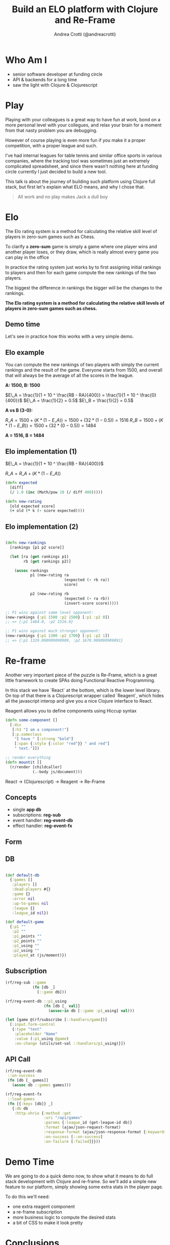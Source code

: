 #+AUTHOR: Andrea Crotti (@andreacrotti)
#+TITLE: Build an ELO platform with Clojure and Re-Frame
#+OPTIONS: num:nil toc:nil ^:nil tex:t reveal_progress:t reveal_control:t reveal_overview:t reveal_single_file:t
#+REVEAL_TRANS: none
#+REVEAL_SPEED: fast
#+REVEAL_HLEVEL: 1
#+TOC: listings

* Who Am I

- senior software developer at funding circle
- API & backends for a long time
- saw the light with Clojure & Clojurescript

* Play

#+BEGIN_NOTES

Playing with your colleagues is a great way to have fun at work, bond
on a more personal level with your collegues, and relax your brain for
a moment from that nasty problem you are debugging.

However of course playing is even more fun if you make it a proper
competition, with a proper league and such.

I've had internal leagues for table tennis and similar office sports
in various companies, where the tracking tool was sometimes just an
extremely complicated spreadsheet, and since there wasn't nothing here
at funding circle currently I just decided to build a new tool.

This talk is about the journey of building such platform using Clojure
full stack, but first let's explain what ELO means, and why I chose
that.

#+END_NOTES

#+BEGIN_QUOTE
All work and no play makes
Jack a dull boy
#+END_QUOTE

[[./kittens.jpg]]

* Elo

[[./chess.jpg]]

#+BEGIN_NOTES

The Elo rating system is a method for calculating the relative skill
level of players in zero-sum games such as Chess.

To clarify a *zero-sum* game is simply a game where one player wins
and another player loses, or they draw, which is really almost every
game you can play in the office

In practice the rating system just works by to first assigning initial
rankings to players and then for each game compute the new rankings of
the two players.

The biggest the difference in rankings the bigger will be the changes
to the rankings.

#+END_NOTES

*The Elo rating system is a method for calculating the relative skill levels of players in zero-sum games such as chess.*

** Demo time

#+BEGIN_NOTES

Let's see in practice how this works with a very simple demo.

#+END_NOTES

** Elo example

#+BEGIN_NOTES

You can compute the new rankings of two players with simply the current rankings and the result of the game.
Everyone starts from 1500, and overall that will always be the average of all the scores in the league.

#+END_NOTES

*A: 1500, B: 1500*

$E\_A =  \frac{1}{1 + 10 ^ \frac{RB - RA}{400}} = \frac{1}{1 + 10 ^ \frac{0}{400}}$
$E\_A = \frac{1}{2} = 0.5$
$E\_B = \frac{1}{2} = 0.5$

*A vs B (3-0):*

$R\_A = 1500 + (K * (1 - E\_A)) = 1500 + (32 * (1 - 0.5)) = 1516$
$R\_B = 1500 + (K * (1 - E\_B)) = 1500 + (32 * (0 - 0.5)) = 1484$

*A = 1516, B = 1484*

** Elo implementation (1)

$E\_A =  \frac{1}{1 + 10 ^ \frac{RB - RA}{400}}$

$R\_A = R\_A + (K * (1 - E\_A))$

#+BEGIN_SRC clojure :tangle yes
(defn expected
  [diff]
  (/ 1.0 (inc (Math/pow 10 (/ diff 400)))))

#+END_SRC

#+BEGIN_SRC clojure :tangle yes
(defn new-rating
  [old expected score]
  (+ old (* k (- score expected))))

#+END_SRC

** Elo implementation (2)

#+BEGIN_SRC clojure :tangle yes

(defn new-rankings
  [rankings [p1 p2 score]]

  (let [ra (get rankings p1)
        rb (get rankings p2)]

    (assoc rankings
           p1 (new-rating ra
                          (expected (- rb ra))
                          score)

           p2 (new-rating rb
                          (expected (- ra rb))
                          (invert-score score)))))

#+END_SRC

#+BEGIN_SRC clojure :tangle yes
  ;; P1 wins against same level opponent:
  (new-rankings {:p1 1500 :p2 1500} [:p1 :p2 0])
  ;; => {:p1 1484.0, :p2 1516.0}
#+END_SRC

#+BEGIN_SRC clojure :tangle yes
  ;; P1 wins against much stronger opponent:
  (new-rankings {:p1 1300 :p2 1700} [:p1 :p2 1])
  ;; => {:p1 1329.090909090909, :p2 1670.909090909091}
#+END_SRC

* Re-frame

#+BEGIN_NOTES

Another very important piece of the puzzle is Re-Frame, which is a
great little framework to create SPAs doing Functional Reactive
Programming.

In this stack we have `React` at the bottom, which is the lower level
library. On top of that there is a Clojurescript wrapper called
`Reagent`, which hides all the javascript interop and give you a nice
Clojure interface to React.

Reagent allows you to define components using Hiccup syntax

#+END_NOTES

#+BEGIN_SRC clojure :tangle yes
  (defn some-component []
    [:div
     [:h3 "I am a component!"]
     [:p.someclass
      "I have " [:strong "bold"]
      [:span {:style {:color "red"}} " and red"]
      " text."]])
#+END_SRC

#+BEGIN_SRC clojure :tangle yes
  ;; render everything
  (defn mountit []
    (r/render [childcaller]
              (.-body js/document)))
#+END_SRC


React → (Clojurescript) → Reagent → Re-Frame

** Concepts

- single *app db*
- subscriptions: *reg-sub*
- event handler: *reg-event-db*
- effect handler: *reg-event-fx*

** Form

[[./form.png]]

** DB

#+BEGIN_SRC clojure

(def default-db
  {:games []
   :players []
   :dead-players #{}
   :game {}
   :error nil
   :up-to-games nil
   :league {}
   :league_id nil})

(def default-game
  {:p1 ""
   :p2 ""
   :p1_points ""
   :p2_points ""
   :p1_using ""
   :p2_using ""
   :played_at (js/moment)})

#+END_SRC

** Subscription

#+BEGIN_SRC clojure
  (rf/reg-sub ::game
              (fn [db _]
                [::game db]))

  (rf/reg-event-db ::p1_using
                   (fn [db [_ val]]
                     (assoc-in db [::game :p1_using] val)))
#+END_SRC

#+BEGIN_SRC clojure
  (let [game @(rf/subscribe [::handlers/game])]
    [:input.form-control
     {:type "text"
      :placeholder "Name"
      :value (:p1_using @game)
      :on-change (utils/set-val ::handlers/p1_using)}])
#+END_SRC

** API Call

#+BEGIN_SRC clojure
  (rf/reg-event-db
   ::on-success
   (fn [db [_ games]]
     (assoc db ::games games)))

  (rf/reg-event-fx
   ::load-games
   (fn [{:keys [db]} _]
     {:db db
      :http-xhrio {:method :get
                   :uri "/api/games"
                   :params {:league_id (get-league-id db)}
                   :format (ajax/json-request-format)
                   :response-format (ajax/json-response-format {:keywords? true})
                   :on-success [::on-success]
                   :on-failure [:failed]}}))
#+END_SRC

* Demo Time

#+BEGIN_NOTES

We are going to do a quick demo now, to show what it means to do full
stack development with Clojure and re-frame.  So we'll add a simple
new feature to our platform, simply showing some extra stats in the
player page.

To do this we'll need:

- one extra reagent component
- a re-frame subscription
- more business logic to compute the desired stats
- a bit of CSS to make it look pretty

#+END_NOTES

* Conclusions

#+BEGIN_NOTES

To conclude I just want to say that for me frontend development has
never been so fun.

I did mostly backend in my career and always feared whenever I had to
do some javascript with horrible things like Angular or Knockout JS,
but using Re-frame and Clojurescript is really another story.

If you have any ideas which 

#+END_NOTES

[[./happy_dog.jpg]]

*Frontend development is fun*

* Tasks
** TODO add something about CLJC files and how easy is to share business logic across frontend and backend?
** TODO add some graph explaining how re-frame works?
** TODO think about what can be done in a small demo
** TODO improve explanation of why I worked on this specific project
** TODO improve explanation of Elo
** TODO improve conclusions
** TODO fix all the code

** TODO show some events handling in 10x?
** TODO add link to the project and the twitter handle more clearly
** TODO send slides sample to branding

** DONE add the sample ELO implementation code
   CLOSED: [2018-11-14 Wed 17:07]
   - CLOSING NOTE [2018-11-14 Wed 17:07]
** DONE use only copyleft pictures to avoid copyright issues
   CLOSED: [2018-11-14 Wed 17:07]
   - CLOSING NOTE [2018-11-14 Wed 17:07]

* Ideas for the demo
- change parameters of the Elo algorithm
- change slightly the Elo algorithm to take into consideration the goal difference
- add the rankings difference into the table of results
